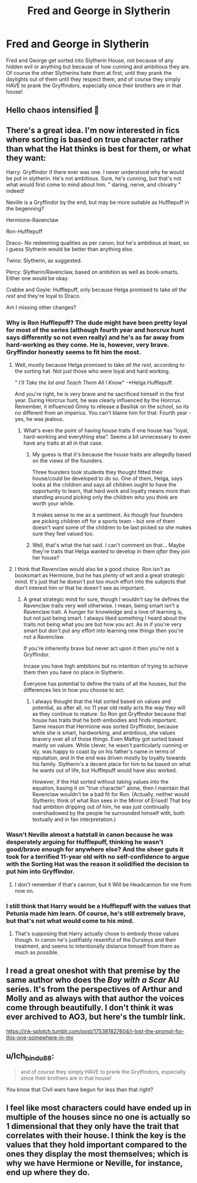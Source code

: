 #+TITLE: Fred and George in Slytherin

* Fred and George in Slytherin
:PROPERTIES:
:Author: obscuredolphin
:Score: 104
:DateUnix: 1589429959.0
:DateShort: 2020-May-14
:FlairText: Prompt
:END:
Fred and George get sorted into Slytherin House, not because of any hidden evil or anything but because of how cunning and ambitious they are. Of course the other Slytherins hate them at first, until they prank the daylights out of them until they respect them, and of course they simply HAVE to prank the Gryffindors, especially since their brothers are in that house!


** Hello chaos intensified 🙂
:PROPERTIES:
:Author: basher1119
:Score: 21
:DateUnix: 1589442785.0
:DateShort: 2020-May-14
:END:


** There's a great idea. I'm now interested in fics where sorting is based on true character rather than what the Hat thinks is best for them, or what they want:

Harry: Gryffindor if there ever was one. I never understood why he would be put in slytherin. He's not ambitious. Sure, he's cunning, but that's not what would first come to mind about him. " daring, nerve, and chivalry " indeed!

Neville is a Gryffindor by the end, but may be more suitable as Hufflepuff in the begenning?

Hermione-Ravenclaw

Ron-Hufflepuff

Draco- No redeeming qualities as per canon, but he's ambitious at least, so I guess Slytherin would be better than anything else.

Twins: Slytherin, as suggested.

Percy: Slytherin/Ravenclaw, based on ambition as well as book-smarts. Either one would be okay.

Crabbe and Goyle: Hufflepuff, only because Helga promised to take /all the rest/ and they're loyal to Draco.

Am I missing other changes?
:PROPERTIES:
:Author: analon921
:Score: 25
:DateUnix: 1589457106.0
:DateShort: 2020-May-14
:END:

*** Why is Ron Hufflepuff? The dude might have been pretty loyal for most of the series (although fourth year and horcrux hunt says differently so not even really) and he's as far away from hard-working as they come. He is, however, very brave. Gryffindor honestly seems to fit him the most.
:PROPERTIES:
:Author: Snaximon
:Score: 20
:DateUnix: 1589465362.0
:DateShort: 2020-May-14
:END:

**** Well, mostly because Helga promised to take /all the rest,/ according to the sorting hat. Not just those who were loyal and hard working.

" /I'll Take the lot/ /and Teach Them All I Know/" -*Helga Hufflepuff.

And you're right, he is very brave and he sacrificed himself in the first year. During Horcrux hunt, he was clearly influenced by the Horcrux. Remember, it influenced Ginny to release a Basilisk on the school, so its no different from an imperius. You can't blame him for that. Fourth year -yes, he was jealous.
:PROPERTIES:
:Author: analon921
:Score: 7
:DateUnix: 1589473425.0
:DateShort: 2020-May-14
:END:

***** What's even the point of having house traits if one house has ”loyal, hard-working and everything else”. Seems a bit unnecessary to even have any traits at all in that case.
:PROPERTIES:
:Author: Snaximon
:Score: 3
:DateUnix: 1589473854.0
:DateShort: 2020-May-14
:END:

****** My guess is that it's because the house traits are allegedly based on the views of the founders.

Three founders took students they thought fitted their house/could be developed to do so. One of them, Helga, says looks at the children and says all children ought to have the opportunity to learn, that hard work and loyalty means more than standing around picking only the children who you think are worth your while.

It makes sense to me as a sentiment. As though four founders are picking children off for a sports team - but one of them doesn't want some of the children to be last picked so she makes sure they feel valued too.
:PROPERTIES:
:Author: Luna-shovegood
:Score: 5
:DateUnix: 1589490889.0
:DateShort: 2020-May-15
:END:


****** Well, that's what the hat said. I can't comment on that... Maybe they're traits that Helga wanted to develop in them /after/ they join her house?
:PROPERTIES:
:Author: analon921
:Score: 3
:DateUnix: 1589475580.0
:DateShort: 2020-May-14
:END:


**** I think that Ravenclaw would also be a good choice. Ron isn't as booksmart as Hermione, but he has plenty of wit and a great strategic mind. It's just that he doesn't put too much effort into the subjects that don't interest him or that he doesn't see as important.
:PROPERTIES:
:Author: thegirlwhoexisted
:Score: 4
:DateUnix: 1589466222.0
:DateShort: 2020-May-14
:END:

***** A great strategic mind for sure, though I wouldn't say he defines the Ravenclaw traits very well otherwise. I mean, being smart isn't a Ravenclaw trait. A hunger for knowledge and a love of learning is, but not just being smart. I always liked something I heard about the traits not being what you are but how you act. As in if you're very smart but don't put any effort into learning new things then you're not a Ravenclaw.

If you're inherently brave but never act upon it then you're not a Gryffindor.

Incase you have high ambitions but no intention of trying to achieve them then you have no place in Slytherin.

Everyone has potential to define the traits of all the houses, but the differences lies in how you choose to act.
:PROPERTIES:
:Author: Snaximon
:Score: 4
:DateUnix: 1589467445.0
:DateShort: 2020-May-14
:END:

****** I always thought that the Hat sorted based on values and potential, as after all, no 11 year old really acts the way they will as they continue to mature. So Ron got Gryffindor because that house has traits that he both embodies and finds important. Same reason that Hermione was sorted Gryffindor, because while she is smart, hardworking, and ambitious, she values bravery over all of those things. Even Malfoy got sorted based mainly on values. While clever, he wasn't particularly cunning or sly, was happy to coast by on his father's name in terms of reputation, and in the end was driven mostly by loyalty towards his family. Slytherin's a decent place for him to be based on what he wants out of life, but Hufflepuff would have also worked.

However, if the Hat sorted without taking values into the equation, basing it on "true character" alone, then I maintain that Ravenclaw wouldn't be a bad fit for Ron. (Actually, neither would Slytherin; think of what Ron sees in the Mirror of Erised! That boy had ambition dripping out of him, he was just continually overshadowed by the people he surrounded himself with, both textually and in fan interpretation.)
:PROPERTIES:
:Author: thegirlwhoexisted
:Score: 2
:DateUnix: 1589470014.0
:DateShort: 2020-May-14
:END:


*** Wasn't Neville almost a hatstall in canon because he was desperately arguing for Hufflepuff, thinking he wasn't good/brave enough for anywhere else? And the sheer guts it took for a terrified 11-year old with no self-confidence to argue with the Sorting Hat was the reason it solidified the decision to put him into Gryffindor.
:PROPERTIES:
:Author: thegirlwhoexisted
:Score: 7
:DateUnix: 1589463595.0
:DateShort: 2020-May-14
:END:

**** I don't remember if that's cannon, but it Will be Headcannon for me from now on.
:PROPERTIES:
:Author: Ich_bin_du88
:Score: 2
:DateUnix: 1589474477.0
:DateShort: 2020-May-14
:END:


*** I still think that Harry would be a Hufflepuff with the values that Petunia made him learn. Of course, he's still extremely brave, but that's not what would come to his mind.
:PROPERTIES:
:Author: xxshrekingxx
:Score: 1
:DateUnix: 1589467959.0
:DateShort: 2020-May-14
:END:

**** That's supposing that Harry actually chose to embody those values though. In canon he's justifiably resentful of the Dursleys and their treatment, and seems to intentionally distance himself from them as much as possible.
:PROPERTIES:
:Author: thegirlwhoexisted
:Score: -1
:DateUnix: 1589470269.0
:DateShort: 2020-May-14
:END:


** I read a great oneshot with that premise by the same author who does the /Boy with a Scar/ AU series. It's from the perspectives of Arthur and Molly and as always with that author the voices come through beautifully. I don't think it was ever archived to AO3, but here's the tumblr link.

[[https://ink-splotch.tumblr.com/post/175381827604/i-lost-the-prompt-for-this-one-somewhere-in-my]]
:PROPERTIES:
:Author: thegirlwhoexisted
:Score: 7
:DateUnix: 1589463287.0
:DateShort: 2020-May-14
:END:


** u/Ich_bin_du88:
#+begin_quote
  and of course they simply HAVE to prank the Gryffindors, especially since their brothers are in that house!
#+end_quote

You know that Civil wars have begun for less than that right?
:PROPERTIES:
:Author: Ich_bin_du88
:Score: 3
:DateUnix: 1589474346.0
:DateShort: 2020-May-14
:END:


** I feel like most characters could have ended up in multiple of the houses since no one is actually so 1 dimensional that they only have the trait that correlates with their house. I think the key is the values that they hold important compared to the ones they display the most themselves; which is why we have Hermione or Neville, for instance, end up where they do.
:PROPERTIES:
:Author: sravyak13
:Score: 2
:DateUnix: 1589650426.0
:DateShort: 2020-May-16
:END:
